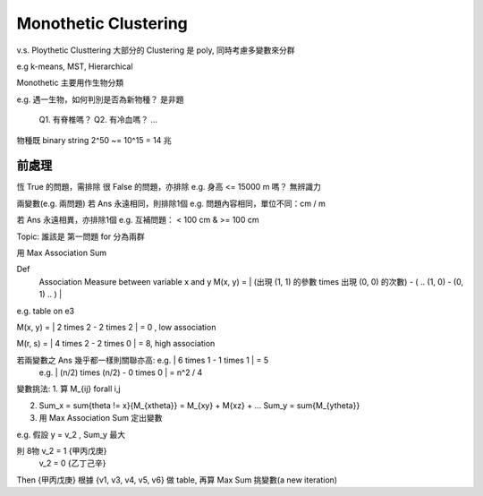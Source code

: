 Monothetic Clustering
===============================================================================

v.s. Ploythetic Clusttering
大部分的 Clustering 是 poly, 同時考慮多變數來分群

e.g k-means, MST, Hierarchical

Monothetic 主要用作生物分類

e.g. 遇一生物，如何判別是否為新物種？
是非題
    Q1. 有脊椎嗎？
    Q2. 有冷血嗎？
    ...

物種既 binary string
2^50 ~= 10^15 = 14 兆


前處理
----------------------------------------------------------------------

恆 True 的問題，需排除
很 False 的問題，亦排除
e.g. 身高 <= 15000 m 嗎？
無辨識力

兩變數(e.g. 兩問題)
若 Ans 永遠相同，則排除1個
e.g. 問題內容相同，單位不同：cm / m

若 Ans 永遠相異，亦排除1個
e.g. 互補問題： < 100 cm & >= 100 cm

Topic:
誰該是 第一問題 for 分為兩群

用 Max Association Sum

Def
    Association Measure between variable x and y
    M(x, y) = | (出現 (1, 1) 的參數 \times 出現 (0, 0) 的次數) - ( .. (1, 0) - (0, 1) .. ) |

e.g. table on e3

M(x, y) = | 2 \times 2 - 2 \times 2 | = 0 , low association

M(r, s) = | 4 \times 2 - 2 \times 0 | = 8, high association

若兩變數之 Ans 幾乎都一樣則關聯亦高: e.g. | 6 \times 1 - 1 \times 1 | = 5
                                     e.g. | (n/2) \ times (n/2) - 0 \times 0 | = n^2 / 4


變數挑法:
1. 算 M_{ij} \forall i,j

2. Sum_x = \sum{\theta != x}{M_{x\theta}} = M_{xy} + M{xz} + ...
   Sum_y = \sum{M_{y\theta}}

3. 用 Max Association Sum 定出變數

e.g. 假設 y = v_2 , Sum_y 最大

則 8物 v_2 = 1 {甲丙戊庚}
       v_2 = 0 {乙丁己辛}

Then {甲丙戊庚} 根據 {v1, v3, v4, v5, v6} 做 table,
再算 Max Sum 挑變數(a new iteration)


